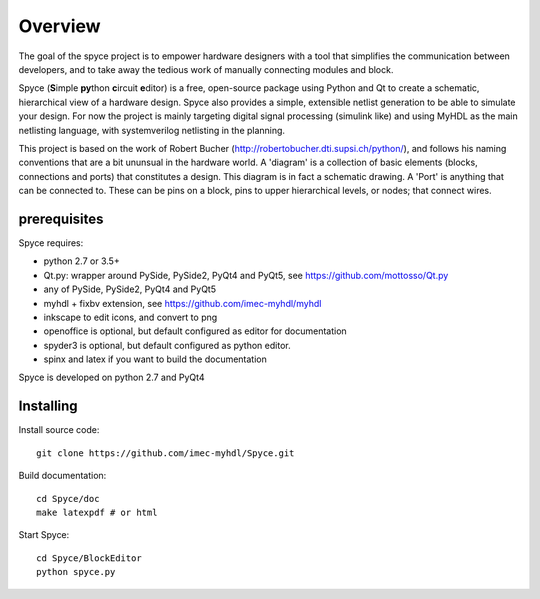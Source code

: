 ########
Overview
########

The goal of the spyce project is to empower hardware designers with
a tool that simplifies the communication between developers, and to
take away the tedious work of manually connecting modules and block. 

Spyce (**S**\ imple **py**\ thon **c**\ ircuit **e**\ ditor) is a free, open-source package 
using Python and Qt to create a schematic, hierarchical view of a 
hardware design. Spyce also provides a simple, extensible  netlist
generation to be able to simulate your design. For now the project is 
mainly targeting digital signal processing (simulink like) and using 
MyHDL as the main netlisting language, with systemverilog netlisting 
in the planning.

This project is based on the work of Robert Bucher 
(http://robertobucher.dti.supsi.ch/python/), and follows his 
naming conventions that are a bit ununsual in the hardware world. A
'diagram' is a collection of basic elements (blocks, connections and 
ports) that constitutes a design. This diagram is in fact a schematic
drawing. A 'Port' is anything that can be connected to. These can be 
pins on a block, pins to upper hierarchical levels, or nodes; that connect
wires.

*************
prerequisites
*************

Spyce requires:

- python 2.7 or 3.5+
- Qt.py: wrapper around PySide, PySide2, PyQt4 and PyQt5, see https://github.com/mottosso/Qt.py
- any of PySide, PySide2, PyQt4 and PyQt5
- myhdl + fixbv extension, see https://github.com/imec-myhdl/myhdl
- inkscape to edit icons, and convert to png
- openoffice is optional, but default configured as editor for documentation
- spyder3 is optional, but default configured as python editor.
- spinx and latex if you want to build the documentation

Spyce is developed on python 2.7 and PyQt4

**********
Installing
**********

Install source code::

    git clone https://github.com/imec-myhdl/Spyce.git
    
Build documentation::

    cd Spyce/doc
    make latexpdf # or html
    
Start Spyce::

    cd Spyce/BlockEditor
    python spyce.py
    



